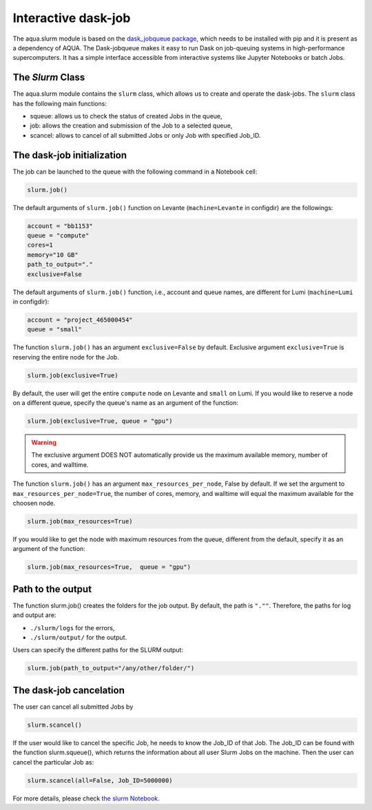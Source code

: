 .. _slurm:

Interactive dask-job 
====================

The aqua.slurm module is based on the `dask_jobqueue package <https://jobqueue.dask.org/en/latest/>`_, 
which needs to be installed with pip and it is present as a dependency of AQUA.
The Dask-jobqueue makes it easy to run Dask on job-queuing systems in high-performance supercomputers.
It has a simple interface accessible from interactive systems like Jupyter 
Notebooks or batch Jobs.

The `Slurm` Class
-----------------

The aqua.slurm module contains the ``slurm`` class, which allows us to create and operate the dask-jobs.
The ``slurm`` class has the following main functions:

- squeue: allows us to check the status of created Jobs in the queue,
- job: allows the creation and submission of the Job to a selected queue,
- scancel: allows to cancel of all submitted Jobs or only Job with specified Job_ID.


The dask-job initialization 
---------------------------

The job can be launched to the queue with the following command in a Notebook cell:

.. code-block:: python

	slurm.job()
 

The default arguments of ``slurm.job()`` function on Levante (``machine=Levante`` in configdir) are the followings:

.. code-block:: python

	account = "bb1153"
	queue = "compute"
	cores=1
	memory="10 GB"
	path_to_output="."
	exclusive=False

The default arguments of ``slurm.job()`` function, i.e., account and queue names, are different for Lumi (``machine=Lumi`` in configdir):

.. code-block:: python

	account = "project_465000454"
	queue = "small"

The function ``slurm.job()`` has an argument ``exclusive=False`` by default. Exclusive argument ``exclusive=True`` 
is reserving the entire node for the Job.

.. code-block:: python

	slurm.job(exclusive=True)

By default, the user will get the entire ``compute`` node on Levante and ``small`` on Lumi. If you would like to reserve a 
node on a different queue, specify the queue's name as an argument of the function:

.. code-block:: python

	slurm.job(exclusive=True, queue = "gpu")


.. warning::
	The exclusive argument DOES NOT automatically provide us the maximum available memory, number of cores, and walltime.


The function ``slurm.job()`` has an argument ``max_resources_per_node``, False by default. If we set the argument 
to ``max_resources_per_node=True``, the number of cores, memory, and walltime will equal the maximum available
for the choosen node.

.. code-block:: python

	slurm.job(max_resources=True)

If you would like to get the node with maximum resources from the queue, different from the default,  
specify it as an argument of the function:

.. code-block:: python

	slurm.job(max_resources=True,  queue = "gpu")


Path to the output
------------------

The function slurm.job() creates the folders for the job output. By default, the path is ``".""``. 
Therefore, the paths for log and output are: 

- ``./slurm/logs`` for the errors,
- ``./slurm/output/`` for the output.

Users can specify the different paths for the SLURM output:

.. code-block:: python

	slurm.job(path_to_output="/any/other/folder/")


The dask-job cancelation
------------------------

The user can cancel all submitted Jobs by

.. code-block:: python
	
	slurm.scancel()

If the user would like to cancel the specific Job,  he needs to know the Job_ID of that Job. 
The Job_ID can be found with the function slurm.squeue(), which returns the information about all user Slurm Jobs on the machine. 
Then the user can cancel the particular Job as:

.. code-block:: python

	slurm.scancel(all=False, Job_ID=5000000)


For more details, please check 
`the slurm Notebook <https://github.com/oloapinivad/AQUA/blob/main/notebooks/slurm/slurm.ipynb>`_.